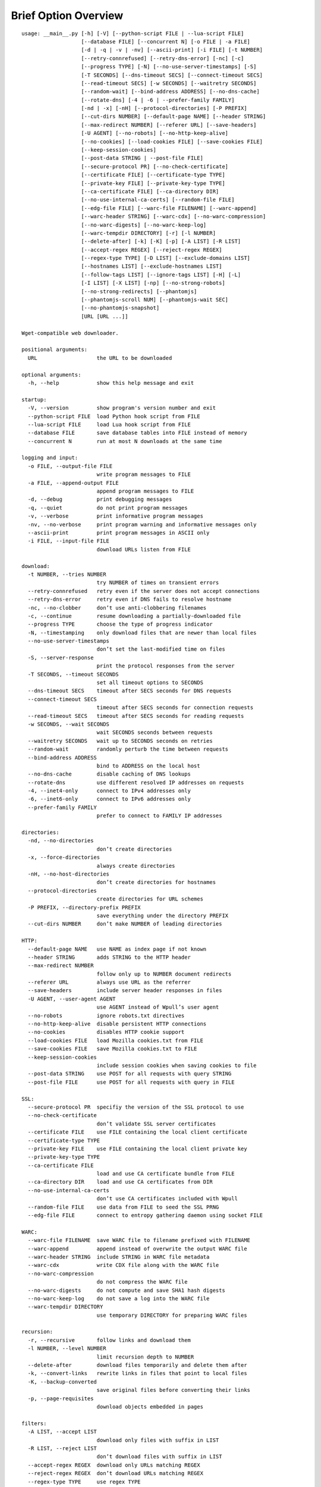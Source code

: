 Brief Option Overview
=====================

::

  usage: __main__.py [-h] [-V] [--python-script FILE | --lua-script FILE]
                     [--database FILE] [--concurrent N] [-o FILE | -a FILE]
                     [-d | -q | -v | -nv] [--ascii-print] [-i FILE] [-t NUMBER]
                     [--retry-connrefused] [--retry-dns-error] [-nc] [-c]
                     [--progress TYPE] [-N] [--no-use-server-timestamps] [-S]
                     [-T SECONDS] [--dns-timeout SECS] [--connect-timeout SECS]
                     [--read-timeout SECS] [-w SECONDS] [--waitretry SECONDS]
                     [--random-wait] [--bind-address ADDRESS] [--no-dns-cache]
                     [--rotate-dns] [-4 | -6 | --prefer-family FAMILY]
                     [-nd | -x] [-nH] [--protocol-directories] [-P PREFIX]
                     [--cut-dirs NUMBER] [--default-page NAME] [--header STRING]
                     [--max-redirect NUMBER] [--referer URL] [--save-headers]
                     [-U AGENT] [--no-robots] [--no-http-keep-alive]
                     [--no-cookies] [--load-cookies FILE] [--save-cookies FILE]
                     [--keep-session-cookies]
                     [--post-data STRING | --post-file FILE]
                     [--secure-protocol PR] [--no-check-certificate]
                     [--certificate FILE] [--certificate-type TYPE]
                     [--private-key FILE] [--private-key-type TYPE]
                     [--ca-certificate FILE] [--ca-directory DIR]
                     [--no-use-internal-ca-certs] [--random-file FILE]
                     [--edg-file FILE] [--warc-file FILENAME] [--warc-append]
                     [--warc-header STRING] [--warc-cdx] [--no-warc-compression]
                     [--no-warc-digests] [--no-warc-keep-log]
                     [--warc-tempdir DIRECTORY] [-r] [-l NUMBER]
                     [--delete-after] [-k] [-K] [-p] [-A LIST] [-R LIST]
                     [--accept-regex REGEX] [--reject-regex REGEX]
                     [--regex-type TYPE] [-D LIST] [--exclude-domains LIST]
                     [--hostnames LIST] [--exclude-hostnames LIST]
                     [--follow-tags LIST] [--ignore-tags LIST] [-H] [-L]
                     [-I LIST] [-X LIST] [-np] [--no-strong-robots]
                     [--no-strong-redirects] [--phantomjs]
                     [--phantomjs-scroll NUM] [--phantomjs-wait SEC]
                     [--no-phantomjs-snapshot]
                     [URL [URL ...]]

  Wget-compatible web downloader.

  positional arguments:
    URL                   the URL to be downloaded

  optional arguments:
    -h, --help            show this help message and exit

  startup:
    -V, --version         show program's version number and exit
    --python-script FILE  load Python hook script from FILE
    --lua-script FILE     load Lua hook script from FILE
    --database FILE       save database tables into FILE instead of memory
    --concurrent N        run at most N downloads at the same time

  logging and input:
    -o FILE, --output-file FILE
                          write program messages to FILE
    -a FILE, --append-output FILE
                          append program messages to FILE
    -d, --debug           print debugging messages
    -q, --quiet           do not print program messages
    -v, --verbose         print informative program messages
    -nv, --no-verbose     print program warning and informative messages only
    --ascii-print         print program messages in ASCII only
    -i FILE, --input-file FILE
                          download URLs listen from FILE

  download:
    -t NUMBER, --tries NUMBER
                          try NUMBER of times on transient errors
    --retry-connrefused   retry even if the server does not accept connections
    --retry-dns-error     retry even if DNS fails to resolve hostname
    -nc, --no-clobber     don’t use anti-clobbering filenames
    -c, --continue        resume downloading a partially-downloaded file
    --progress TYPE       choose the type of progress indicator
    -N, --timestamping    only download files that are newer than local files
    --no-use-server-timestamps
                          don’t set the last-modified time on files
    -S, --server-response
                          print the protocol responses from the server
    -T SECONDS, --timeout SECONDS
                          set all timeout options to SECONDS
    --dns-timeout SECS    timeout after SECS seconds for DNS requests
    --connect-timeout SECS
                          timeout after SECS seconds for connection requests
    --read-timeout SECS   timeout after SECS seconds for reading requests
    -w SECONDS, --wait SECONDS
                          wait SECONDS seconds between requests
    --waitretry SECONDS   wait up to SECONDS seconds on retries
    --random-wait         randomly perturb the time between requests
    --bind-address ADDRESS
                          bind to ADDRESS on the local host
    --no-dns-cache        disable caching of DNS lookups
    --rotate-dns          use different resolved IP addresses on requests
    -4, --inet4-only      connect to IPv4 addresses only
    -6, --inet6-only      connect to IPv6 addresses only
    --prefer-family FAMILY
                          prefer to connect to FAMILY IP addresses

  directories:
    -nd, --no-directories
                          don’t create directories
    -x, --force-directories
                          always create directories
    -nH, --no-host-directories
                          don’t create directories for hostnames
    --protocol-directories
                          create directories for URL schemes
    -P PREFIX, --directory-prefix PREFIX
                          save everything under the directory PREFIX
    --cut-dirs NUMBER     don’t make NUMBER of leading directories

  HTTP:
    --default-page NAME   use NAME as index page if not known
    --header STRING       adds STRING to the HTTP header
    --max-redirect NUMBER
                          follow only up to NUMBER document redirects
    --referer URL         always use URL as the referrer
    --save-headers        include server header responses in files
    -U AGENT, --user-agent AGENT
                          use AGENT instead of Wpull’s user agent
    --no-robots           ignore robots.txt directives
    --no-http-keep-alive  disable persistent HTTP connections
    --no-cookies          disables HTTP cookie support
    --load-cookies FILE   load Mozilla cookies.txt from FILE
    --save-cookies FILE   save Mozilla cookies.txt to FILE
    --keep-session-cookies
                          include session cookies when saving cookies to file
    --post-data STRING    use POST for all requests with query STRING
    --post-file FILE      use POST for all requests with query in FILE

  SSL:
    --secure-protocol PR  specifiy the version of the SSL protocol to use
    --no-check-certificate
                          don’t validate SSL server certificates
    --certificate FILE    use FILE containing the local client certificate
    --certificate-type TYPE
    --private-key FILE    use FILE containing the local client private key
    --private-key-type TYPE
    --ca-certificate FILE
                          load and use CA certificate bundle from FILE
    --ca-directory DIR    load and use CA certificates from DIR
    --no-use-internal-ca-certs
                          don’t use CA certificates included with Wpull
    --random-file FILE    use data from FILE to seed the SSL PRNG
    --edg-file FILE       connect to entropy gathering daemon using socket FILE

  WARC:
    --warc-file FILENAME  save WARC file to filename prefixed with FILENAME
    --warc-append         append instead of overwrite the output WARC file
    --warc-header STRING  include STRING in WARC file metadata
    --warc-cdx            write CDX file along with the WARC file
    --no-warc-compression
                          do not compress the WARC file
    --no-warc-digests     do not compute and save SHA1 hash digests
    --no-warc-keep-log    do not save a log into the WARC file
    --warc-tempdir DIRECTORY
                          use temporary DIRECTORY for preparing WARC files

  recursion:
    -r, --recursive       follow links and download them
    -l NUMBER, --level NUMBER
                          limit recursion depth to NUMBER
    --delete-after        download files temporarily and delete them after
    -k, --convert-links   rewrite links in files that point to local files
    -K, --backup-converted
                          save original files before converting their links
    -p, --page-requisites
                          download objects embedded in pages

  filters:
    -A LIST, --accept LIST
                          download only files with suffix in LIST
    -R LIST, --reject LIST
                          don’t download files with suffix in LIST
    --accept-regex REGEX  download only URLs matching REGEX
    --reject-regex REGEX  don’t download URLs matching REGEX
    --regex-type TYPE     use regex TYPE
    -D LIST, --domains LIST
                          download only from LIST of hostname suffixes
    --exclude-domains LIST
                          don’t download from LIST of hostname suffixes
    --hostnames LIST      download only from LIST of hostnames
    --exclude-hostnames LIST
                          don’t download from LIST of hostnames
    --follow-tags LIST    follow only links contained in LIST of HTML tags
    --ignore-tags LIST    don’t follow links contained in LIST of HTML tags
    -H, --span-hosts      follow links to other hostnames
    -L, --relative        follow only relative links
    -I LIST, --include-directories LIST
                          download only paths in LIST
    -X LIST, --exclude-directories LIST
                          don’t download paths in LIST
    -np, --no-parent      don’t follow to parent directories on URL path
    --no-strong-robots    don’t ignore filters for robots.txt
    --no-strong-redirects
                          don’t implicitly allow span hosts for redirects

  PhantomJS:
    --phantomjs           use PhantomJS for loading dynamic pages
    --phantomjs-scroll NUM
                          scroll the page NUM times
    --phantomjs-wait SEC  wait SEC seconds between page interactions
    --no-phantomjs-snapshot
                          don’t take dynamic page snapshots

